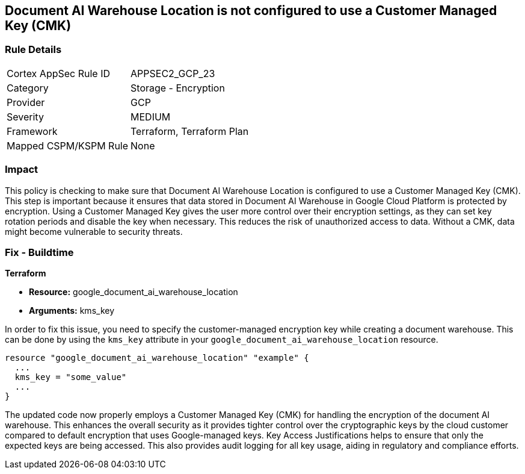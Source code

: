 
== Document AI Warehouse Location is not configured to use a Customer Managed Key (CMK)

=== Rule Details

[cols="1,2"]
|===
|Cortex AppSec Rule ID |APPSEC2_GCP_23
|Category |Storage - Encryption
|Provider |GCP
|Severity |MEDIUM
|Framework |Terraform, Terraform Plan
|Mapped CSPM/KSPM Rule |None
|===


=== Impact
This policy is checking to make sure that Document AI Warehouse Location is configured to use a Customer Managed Key (CMK). This step is important because it ensures that data stored in Document AI Warehouse in Google Cloud Platform is protected by encryption. Using a Customer Managed Key gives the user more control over their encryption settings, as they can set key rotation periods and disable the key when necessary. This reduces the risk of unauthorized access to data. Without a CMK, data might become vulnerable to security threats.

=== Fix - Buildtime

*Terraform*

* *Resource:* google_document_ai_warehouse_location
* *Arguments:* kms_key

In order to fix this issue, you need to specify the customer-managed encryption key while creating a document warehouse. This can be done by using the `kms_key` attribute in your `google_document_ai_warehouse_location` resource.

[source,go]
----
resource "google_document_ai_warehouse_location" "example" {
  ...
  kms_key = "some_value"
  ...
}
----

The updated code now properly employs a Customer Managed Key (CMK) for handling the encryption of the document AI warehouse. This enhances the overall security as it provides tighter control over the cryptographic keys by the cloud customer compared to default encryption that uses Google-managed keys. Key Access Justifications helps to ensure that only the expected keys are being accessed. This also provides audit logging for all key usage, aiding in regulatory and compliance efforts.

